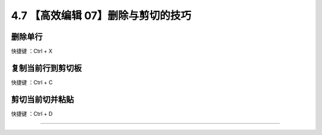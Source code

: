 4.7 【高效编辑 07】删除与剪切的技巧
===================================

|image0|

删除单行
--------

快捷键 ：Ctrl + X

复制当前行到剪切板
------------------

快捷键 ：Ctrl + C

剪切当前切并粘贴
----------------

快捷键 ：Ctrl + D

--------------

|image1|

.. |image0| image:: http://image.iswbm.com/20200804124133.png
.. |image1| image:: http://image.iswbm.com/20200607174235.png


